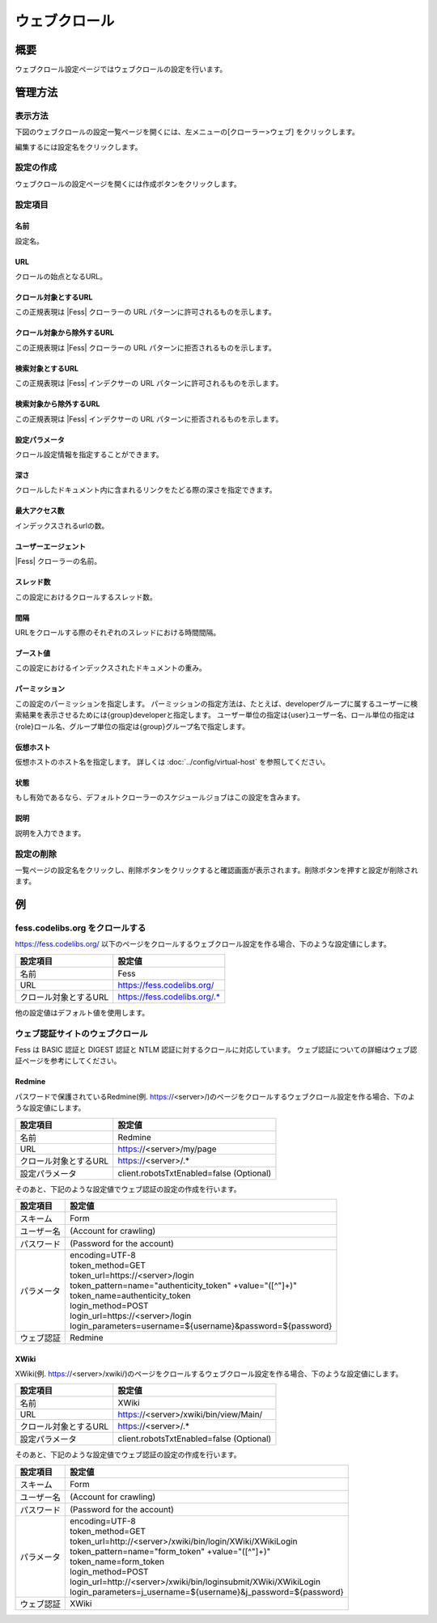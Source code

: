 ==============
ウェブクロール
==============

概要
====

ウェブクロール設定ページではウェブクロールの設定を行います。

管理方法
========

表示方法
--------

下図のウェブクロールの設定一覧ページを開くには、左メニューの[クローラー>ウェブ] をクリックします。

|image0|

編集するには設定名をクリックします。

設定の作成
----------

ウェブクロールの設定ページを開くには作成ボタンをクリックします。

|image1|

設定項目
--------

名前
::::

設定名。

URL
:::

クロールの始点となるURL。

クロール対象とするURL
:::::::::::::::::::::

この正規表現は |Fess| クローラーの URL パターンに許可されるものを示します。

クロール対象から除外するURL
:::::::::::::::::::::::::::

この正規表現は |Fess| クローラーの URL パターンに拒否されるものを示します。

検索対象とするURL
:::::::::::::::::

この正規表現は |Fess| インデクサーの URL パターンに許可されるものを示します。

検索対象から除外するURL
:::::::::::::::::::::::

この正規表現は |Fess| インデクサーの URL パターンに拒否されるものを示します。

設定パラメータ
::::::::::::::

クロール設定情報を指定することができます。

深さ
::::

クロールしたドキュメント内に含まれるリンクをたどる際の深さを指定できます。

最大アクセス数
::::::::::::::

インデックスされるurlの数。

ユーザーエージェント
::::::::::::::::::::

|Fess| クローラーの名前。

スレッド数
::::::::::

この設定におけるクロールするスレッド数。

間隔
::::

URLをクロールする際のそれぞれのスレッドにおける時間間隔。

ブースト値
::::::::::

この設定におけるインデックスされたドキュメントの重み。

パーミッション
::::::

この設定のパーミッションを指定します。
パーミッションの指定方法は、たとえば、developerグループに属するユーザーに検索結果を表示させるためには{group}developerと指定します。
ユーザー単位の指定は{user}ユーザー名、ロール単位の指定は{role}ロール名、グループ単位の指定は{group}グループ名で指定します。

仮想ホスト
::::::::::::::::::::

仮想ホストのホスト名を指定します。
詳しくは :doc:`../config/virtual-host` を参照してください。

状態
::::

もし有効であるなら、デフォルトクローラーのスケジュールジョブはこの設定を含みます。

説明
::::

説明を入力できます。

設定の削除
----------

一覧ページの設定名をクリックし、削除ボタンをクリックすると確認画面が表示されます。削除ボタンを押すと設定が削除されます。

例
==

fess.codelibs.org をクロールする
---------------------------

https://fess.codelibs.org/ 以下のページをクロールするウェブクロール設定を作る場合、下のような設定値にします。

.. tabularcolumns:: |p{4cm}|p{8cm}|
.. list-table::
   :header-rows: 1

   * - 設定項目
     - 設定値
   * - 名前
     - Fess
   * - URL
     - https://fess.codelibs.org/
   * - クロール対象とするURL
     - https://fess.codelibs.org/.*

他の設定値はデフォルト値を使用します。

ウェブ認証サイトのウェブクロール
-----------------------

Fess は BASIC 認証と DIGEST 認証と NTLM 認証に対するクロールに対応しています。
ウェブ認証についての詳細はウェブ認証ページを参考にしてください。

Redmine
:::::::

パスワードで保護されているRedmine(例. https://<server>/)のページをクロールするウェブクロール設定を作る場合、下のような設定値にします。

.. tabularcolumns:: |p{4cm}|p{8cm}|
.. list-table::
   :header-rows: 1

   * - 設定項目
     - 設定値
   * - 名前
     - Redmine
   * - URL
     - https://<server>/my/page
   * - クロール対象とするURL
     - https://<server>/.*
   * - 設定パラメータ
     - client.robotsTxtEnabled=false (Optional)

そのあと、下記のような設定値でウェブ認証の設定の作成を行います。

.. tabularcolumns:: |p{4cm}|p{8cm}|
.. list-table::
   :header-rows: 1

   * - 設定項目
     - 設定値
   * - スキーム
     - Form
   * - ユーザー名
     - (Account for crawling)
   * - パスワード
     - (Password for the account)
   * - パラメータ
     - | encoding=UTF-8
       | token_method=GET
       | token_url=https://<server>/login
       | token_pattern=name="authenticity_token" +value="([^"]+)"
       | token_name=authenticity_token
       | login_method=POST
       | login_url=https://<server>/login
       | login_parameters=username=${username}&password=${password}
   * - ウェブ認証
     - Redmine


XWiki
:::::

XWiki(例. https://<server>/xwiki/)のページをクロールするウェブクロール設定を作る場合、下のような設定値にします。

.. tabularcolumns:: |p{4cm}|p{8cm}|
.. list-table::
   :header-rows: 1

   * - 設定項目
     - 設定値
   * - 名前
     - XWiki
   * - URL
     - https://<server>/xwiki/bin/view/Main/
   * - クロール対象とするURL
     - https://<server>/.*
   * - 設定パラメータ
     - client.robotsTxtEnabled=false (Optional)

そのあと、下記のような設定値でウェブ認証の設定の作成を行います。

.. tabularcolumns:: |p{4cm}|p{8cm}|
.. list-table::
   :header-rows: 1

   * - 設定項目
     - 設定値
   * - スキーム
     - Form
   * - ユーザー名
     - (Account for crawling)
   * - パスワード
     - (Password for the account)
   * - パラメータ
     - | encoding=UTF-8
       | token_method=GET
       | token_url=http://<server>/xwiki/bin/login/XWiki/XWikiLogin
       | token_pattern=name="form_token" +value="([^"]+)"
       | token_name=form_token
       | login_method=POST
       | login_url=http://<server>/xwiki/bin/loginsubmit/XWiki/XWikiLogin
       | login_parameters=j_username=${username}&j_password=${password}
   * - ウェブ認証
     - XWiki


.. |image0| image:: ../../../resources/images/ja/13.0/admin/webconfig-1.png
.. |image1| image:: ../../../resources/images/ja/13.0/admin/webconfig-2.png
.. pdf            :height: 940 px
